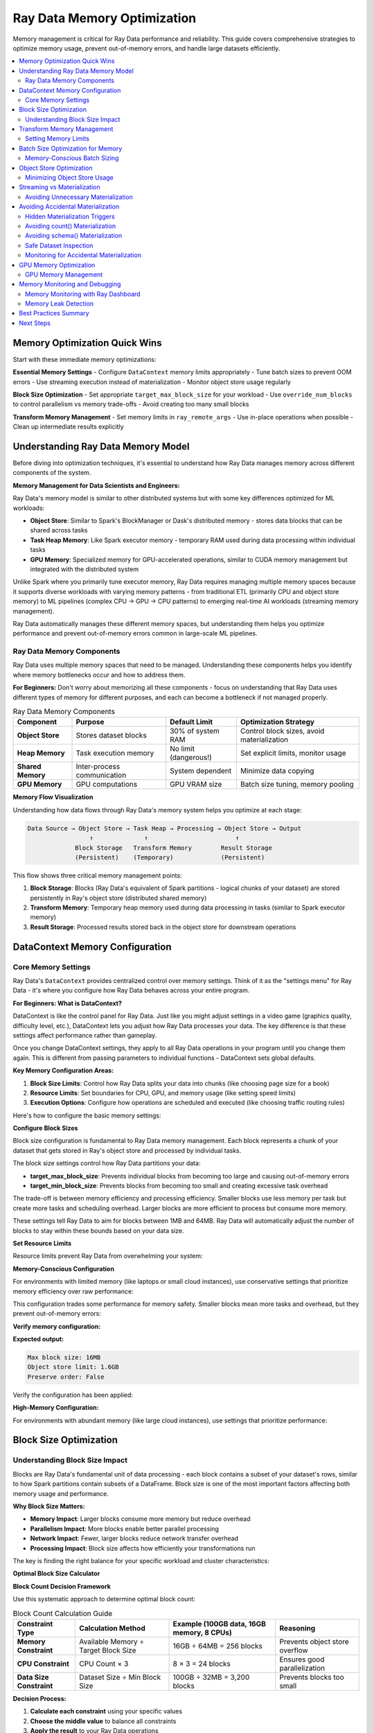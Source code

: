 .. _memory_optimization:

======================================
Ray Data Memory Optimization
======================================

Memory management is critical for Ray Data performance and reliability. This guide covers comprehensive strategies to optimize memory usage, prevent out-of-memory errors, and handle large datasets efficiently.

.. contents::
   :local:
   :depth: 2

Memory Optimization Quick Wins
==============================

Start with these immediate memory optimizations:

**Essential Memory Settings**
- Configure ``DataContext`` memory limits appropriately
- Tune batch sizes to prevent OOM errors
- Use streaming execution instead of materialization
- Monitor object store usage regularly

**Block Size Optimization**
- Set appropriate ``target_max_block_size`` for your workload
- Use ``override_num_blocks`` to control parallelism vs memory trade-offs
- Avoid creating too many small blocks

**Transform Memory Management**
- Set memory limits in ``ray_remote_args``
- Use in-place operations when possible
- Clean up intermediate results explicitly

Understanding Ray Data Memory Model
===================================

Before diving into optimization techniques, it's essential to understand how Ray Data manages memory across different components of the system.

**Memory Management for Data Scientists and Engineers:**

Ray Data's memory model is similar to other distributed systems but with some key differences optimized for ML workloads:

- **Object Store**: Similar to Spark's BlockManager or Dask's distributed memory - stores data blocks that can be shared across tasks
- **Task Heap Memory**: Like Spark executor memory - temporary RAM used during data processing within individual tasks
- **GPU Memory**: Specialized memory for GPU-accelerated operations, similar to CUDA memory management but integrated with the distributed system

Unlike Spark where you primarily tune executor memory, Ray Data requires managing multiple memory spaces because it supports diverse workloads with varying memory patterns - from traditional ETL (primarily CPU and object store memory) to ML pipelines (complex CPU → GPU → CPU patterns) to emerging real-time AI workloads (streaming memory management).

Ray Data automatically manages these different memory spaces, but understanding them helps you optimize performance and prevent out-of-memory errors common in large-scale ML pipelines.

Ray Data Memory Components
--------------------------

Ray Data uses multiple memory spaces that need to be managed. Understanding these components helps you identify where memory bottlenecks occur and how to address them.

**For Beginners:** Don't worry about memorizing all these components - focus on understanding that Ray Data uses different types of memory for different purposes, and each can become a bottleneck if not managed properly.

.. list-table:: Ray Data Memory Components
   :header-rows: 1
   :class: memory-components-table

   * - Component
     - Purpose
     - Default Limit
     - Optimization Strategy
   * - **Object Store**
     - Stores dataset blocks
     - 30% of system RAM
     - Control block sizes, avoid materialization
   * - **Heap Memory**
     - Task execution memory
     - No limit (dangerous!)
     - Set explicit limits, monitor usage
   * - **Shared Memory**
     - Inter-process communication
     - System dependent
     - Minimize data copying
   * - **GPU Memory**
     - GPU computations
     - GPU VRAM size
     - Batch size tuning, memory pooling

**Memory Flow Visualization**

Understanding how data flows through Ray Data's memory system helps you optimize at each stage:

.. code-block:: text

    Data Source → Object Store → Task Heap → Processing → Object Store → Output
                     ↑              ↑                        ↑
                 Block Storage   Transform Memory        Result Storage
                 (Persistent)    (Temporary)             (Persistent)

This flow shows three critical memory management points:

1. **Block Storage**: Blocks (Ray Data's equivalent of Spark partitions - logical chunks of your dataset) are stored persistently in Ray's object store (distributed shared memory)
2. **Transform Memory**: Temporary heap memory used during data processing in tasks (similar to Spark executor memory)
3. **Result Storage**: Processed results stored back in the object store for downstream operations

DataContext Memory Configuration
===============================

Core Memory Settings
--------------------

Ray Data's ``DataContext`` provides centralized control over memory settings. Think of it as the "settings menu" for Ray Data - it's where you configure how Ray Data behaves across your entire program.

**For Beginners: What is DataContext?**

DataContext is like the control panel for Ray Data. Just like you might adjust settings in a video game (graphics quality, difficulty level, etc.), DataContext lets you adjust how Ray Data processes your data. The key difference is that these settings affect performance rather than gameplay.

Once you change DataContext settings, they apply to all Ray Data operations in your program until you change them again. This is different from passing parameters to individual functions - DataContext sets global defaults.

**Key Memory Configuration Areas:**

1. **Block Size Limits**: Control how Ray Data splits your data into chunks (like choosing page size for a book)
2. **Resource Limits**: Set boundaries for CPU, GPU, and memory usage (like setting speed limits)
3. **Execution Options**: Configure how operations are scheduled and executed (like choosing traffic routing rules)

Here's how to configure the basic memory settings:

.. testcode::

    import ray
    
    # Get the current context - this affects all Ray Data operations
    ctx = ray.data.DataContext.get_current()

**Configure Block Sizes**

Block size configuration is fundamental to Ray Data memory management. Each block represents a chunk of your dataset that gets stored in Ray's object store and processed by individual tasks.

The block size settings control how Ray Data partitions your data:

- **target_max_block_size**: Prevents individual blocks from becoming too large and causing out-of-memory errors
- **target_min_block_size**: Prevents blocks from becoming too small and creating excessive task overhead

The trade-off is between memory efficiency and processing efficiency. Smaller blocks use less memory per task but create more tasks and scheduling overhead. Larger blocks are more efficient to process but consume more memory.

.. testcode::

    # Configure block sizes (affects object store usage)
    ctx.target_max_block_size = 64 * 1024 * 1024   # 64MB max blocks
    ctx.target_min_block_size = 1 * 1024 * 1024    # 1MB min blocks

These settings tell Ray Data to aim for blocks between 1MB and 64MB. Ray Data will automatically adjust the number of blocks to stay within these bounds based on your data size.

**Set Resource Limits**

Resource limits prevent Ray Data from overwhelming your system:

.. testcode::

    # Configure execution resources
    ctx.execution_options.resource_limits.cpu = 8
    ctx.execution_options.resource_limits.gpu = 2
    ctx.execution_options.resource_limits.object_store_memory = 2 * 1024**3  # 2GB

**Memory-Conscious Configuration**

For environments with limited memory (like laptops or small cloud instances), use conservative settings that prioritize memory efficiency over raw performance:

.. testcode::

    import psutil
    
    ctx = ray.data.DataContext.get_current()
    
    # Use smaller blocks to reduce memory pressure
    ctx.target_max_block_size = 16 * 1024 * 1024   # 16MB blocks
    ctx.target_min_block_size = 1 * 1024 * 1024    # 1MB minimum

This configuration trades some performance for memory safety. Smaller blocks mean more tasks and overhead, but they prevent out-of-memory errors:

.. testcode::

    # Limit object store to 10% of system memory
    available_memory = psutil.virtual_memory().total
    ctx.execution_options.resource_limits.object_store_memory = int(
        available_memory * 0.1
    )
    
    # Enable streaming optimizations for memory efficiency
    ctx.execution_options.preserve_order = False  # Allow reordering

**Verify memory configuration:**

.. testcode::

    # Check that configuration was applied
    print(f"Max block size: {ctx.target_max_block_size / (1024**2):.0f}MB")
    print(f"Object store limit: {ctx.execution_options.resource_limits.object_store_memory / (1024**3):.1f}GB")
    print(f"Preserve order: {ctx.execution_options.preserve_order}")

**Expected output:**

.. code-block:: text

    Max block size: 16MB
    Object store limit: 1.6GB
    Preserve order: False

Verify the configuration has been applied:

.. testcode::

    print(f"Configured for memory-constrained environment:")
    print(f"  Max block size: {ctx.target_max_block_size / (1024*1024):.0f}MB")
    print(f"  Object store limit: {ctx.execution_options.resource_limits.object_store_memory / (1024**3):.1f}GB")

**High-Memory Configuration:**

For environments with abundant memory (like large cloud instances), use settings that prioritize performance:

.. testcode::

    import psutil
    
    ctx = ray.data.DataContext.get_current()
    
    # Larger blocks for better throughput
    ctx.target_max_block_size = 256 * 1024 * 1024  # 256MB blocks
    ctx.target_min_block_size = 64 * 1024 * 1024   # 64MB minimum
    
    # Use more object store memory (40% of system memory)
    available_memory = psutil.virtual_memory().total
    ctx.execution_options.resource_limits.object_store_memory = int(
        available_memory * 0.4
    )

Block Size Optimization
=======================

Understanding Block Size Impact
------------------------------

Blocks are Ray Data's fundamental unit of data processing - each block contains a subset of your dataset's rows, similar to how Spark partitions contain subsets of a DataFrame. Block size is one of the most important factors affecting both memory usage and performance.

**Why Block Size Matters:**

- **Memory Impact**: Larger blocks consume more memory but reduce overhead
- **Parallelism Impact**: More blocks enable better parallel processing
- **Network Impact**: Fewer, larger blocks reduce network transfer overhead
- **Processing Impact**: Block size affects how efficiently your transformations run

The key is finding the right balance for your specific workload and cluster characteristics:

.. testcode::

    import ray
    import numpy as np
    
    def analyze_block_size_impact(data_path, block_sizes):
        """Analyze how different block sizes affect memory usage."""
        
        results = {}
        
        for num_blocks in block_sizes:
            print(f"\nTesting with {num_blocks} blocks:")
            
            # Read with specific block count
            ds = ray.data.read_parquet(data_path, override_num_blocks=num_blocks)
            
            # Materialize to see actual memory usage
            materialized = ds.materialize()
            stats = materialized.stats()
            
            avg_block_size_mb = stats.total_bytes / stats.num_blocks / (1024**2)
            
            results[num_blocks] = {
                "num_blocks": stats.num_blocks,
                "avg_block_size_mb": avg_block_size_mb,
                "total_memory_mb": stats.total_bytes / (1024**2)
            }
            
            print(f"  Actual blocks: {stats.num_blocks}")
            print(f"  Avg block size: {avg_block_size_mb:.1f}MB")
            print(f"  Total memory: {stats.total_bytes / (1024**2):.1f}MB")
        
        return results
    
    # Test different block configurations
    block_sizes = [1, 4, 16, 64, 256]
    results = analyze_block_size_impact("s3://bucket/data.parquet", block_sizes)

**Optimal Block Size Calculator**

**Block Count Decision Framework**

Use this systematic approach to determine optimal block count:

.. list-table:: Block Count Calculation Guide
   :header-rows: 1
   :class: block-count-guide

   * - Constraint Type
     - Calculation Method
     - Example (100GB data, 16GB memory, 8 CPUs)
     - Reasoning
   * - **Memory Constraint**
     - Available Memory ÷ Target Block Size
     - 16GB ÷ 64MB = 256 blocks
     - Prevents object store overflow
   * - **CPU Constraint** 
     - CPU Count × 3
     - 8 × 3 = 24 blocks
     - Ensures good parallelization
   * - **Data Size Constraint**
     - Dataset Size ÷ Min Block Size
     - 100GB ÷ 32MB = 3,200 blocks
     - Prevents blocks too small

**Decision Process:**

1. **Calculate each constraint** using your specific values
2. **Choose the middle value** to balance all constraints
3. **Apply the result** to your Ray Data operations

**Example Calculation:**

.. testcode::

    # Your specific values
    dataset_size_gb = 100
    available_memory_gb = 16
    cpu_count = 8
    
    # Calculate constraints
    memory_based_blocks = int((available_memory_gb * 1024) / 64)  # 256 blocks
    cpu_based_blocks = cpu_count * 3  # 24 blocks
    size_based_blocks = max(1, int(dataset_size_gb * 1024 / 32))  # 3,200 blocks
    
    print(f"Block count analysis:")
    print(f"  Memory constraint: {memory_based_blocks} blocks")
    print(f"  CPU constraint: {cpu_based_blocks} blocks") 
    print(f"  Size constraint: {size_based_blocks} blocks")

**Choose the Balanced Option:**

From the example above, the middle value (256 blocks) balances all constraints. Use this approach rather than complex logic:

.. testcode::

    # Choose middle value: 256 blocks (balances memory and CPU needs)
    optimal_blocks = 256
    print(f"  Recommended: {optimal_blocks} blocks")

Transform Memory Management
==========================

Setting Memory Limits
---------------------

Prevent OOM errors by setting explicit memory limits for transformations:

.. testcode::

    def memory_limited_transform(batch):
        """Transform with explicit memory management."""
        
        # Monitor memory usage
        import psutil
        process = psutil.Process()
        memory_before = process.memory_info().rss / (1024**2)
        
        # Your transformation logic
        result = expensive_computation(batch)
        
        memory_after = process.memory_info().rss / (1024**2)
        memory_used = memory_after - memory_before
        
        if memory_used > 500:  # Alert if using > 500MB
            print(f"WARNING: High memory usage: {memory_used:.1f}MB")
        
        return result
    
    # Apply with memory limits
    ds.map_batches(
        memory_limited_transform,
        ray_remote_args={
            "memory": 2 * 1024**3,  # 2GB limit per task
            "max_retries": 2         # Retry on OOM
        }
    )

**Adaptive Memory Management**

.. testcode::

    import psutil
    import gc
    
    class MemoryAwareTransform:
        """Transform that adapts to available memory."""
        
        def __init__(self, base_transform, memory_threshold_mb=1000):
            self.base_transform = base_transform
            self.memory_threshold_mb = memory_threshold_mb
            self.memory_stats = []
        
        def __call__(self, batch):
            # Check available memory
            available_memory_mb = psutil.virtual_memory().available / (1024**2)
            
            if available_memory_mb < self.memory_threshold_mb:
                # Low memory: process in smaller chunks
                return self._process_in_chunks(batch)
            else:
                # Normal processing
                return self._process_normally(batch)
        
        def _process_normally(self, batch):
            """Normal processing for adequate memory."""
            return self.base_transform(batch)
        
        def _process_in_chunks(self, batch):
            """Process in smaller chunks when memory is low."""
            print("WARNING: Low memory detected, processing in chunks")
            
            chunk_size = len(batch) // 4  # Quarter-size chunks
            results = []
            
            for i in range(0, len(batch), chunk_size):
                chunk = {k: v[i:i+chunk_size] for k, v in batch.items()}
                chunk_result = self.base_transform(chunk)
                results.append(chunk_result)
                
                # Force garbage collection between chunks
                gc.collect()
            
            # Combine results
            combined = {}
            for key in results[0].keys():
                combined[key] = []
                for result in results:
                    combined[key].extend(result[key])
            
            return combined
    
    # Usage
    memory_aware = MemoryAwareTransform(my_transform)
    ds.map_batches(memory_aware)

Batch Size Optimization for Memory
==================================

Memory-Conscious Batch Sizing
-----------------------------

Optimize batch sizes to balance performance and memory usage:

**Memory-Safe Batch Size Calculation:**

To prevent out-of-memory errors, calculate batch size based on your available memory and estimated row size. The calculation follows these principles:

1. **Use 50% of available memory** as a safety margin (similar to leaving headroom in Spark executor memory)
2. **Account for processing overhead** - operations often temporarily double memory usage
3. **Divide by estimated row size** to get the number of rows that fit safely

**Example Calculation for Image Processing:**

For a workload processing 5MB images on a machine with 8GB available memory:

- Safe memory limit: 8GB × 50% = 4GB
- Effective memory (accounting for overhead): 4GB ÷ 2 = 2GB  
- Batch size: 2GB ÷ 5MB per image = ~400 images per batch

**Apply the Calculation:**

For the image processing example above (5MB per image, 8GB available memory):
- Safe memory: 8GB × 50% = 4GB
- Effective memory: 4GB ÷ 2 = 2GB
- Batch size: 2GB ÷ 5MB = ~400 images

**Use the Calculated Batch Size:**

.. testcode::

    ds.map_batches(image_processing_function, batch_size=400)

**Batch Size Adjustment Based on Memory Pressure**

Instead of complex dynamic adjustment, use these proven approaches:

**How Ray Data Processes Batches:**

Understanding how Ray Data handles batches helps you choose appropriate sizes:

1. **Block Loading**: Ray Data loads a block (data partition) from the object store into task memory
2. **Batch Creation**: The block is split into batches of the specified size
3. **Sequential Processing**: Batches are processed sequentially within the task
4. **Result Accumulation**: Processed batches are combined into output blocks
5. **Block Storage**: Output blocks are stored back in the object store

**Memory Implications:**

During batch processing, task memory contains:
- **Input batch**: The current batch being processed
- **Intermediate results**: Temporary data created during processing
- **Output accumulation**: Results waiting to be formed into output blocks

**Batch Size Selection Strategy:**

Instead of automated testing, choose batch sizes based on your operation characteristics:
- **Memory-intensive operations**: Start with 32-128 rows per batch
- **CPU-intensive operations**: Use 256-1024 rows per batch  
- **Simple operations**: Can handle 1024-2048 rows per batch
- **GPU operations**: Optimize for GPU memory, typically 128-512 rows

**Monitor Memory Usage:**

Use Ray Dashboard to monitor memory during batch processing:

1. **Watch Object Store Memory** in the Metrics tab
2. **Monitor for spilling alerts** in the progress bars
3. **Check individual task memory** in the Timeline view
4. **Look for OOM task failures** which indicate batch sizes are too large

**If you see memory pressure:**

- **Reduce batch size** by half and test again
- **Check Ray Dashboard** to confirm memory usage decreases
- **Use proven batch sizes** from the table above based on your operation type

Object Store Optimization
=========================

Minimizing Object Store Usage
-----------------------------

The Ray object store is shared across all Ray Data operations. Optimize its usage:

**Monitor Object Store Usage:**

Check object store memory usage before and after operations:

.. testcode::

    # Check object store usage
    from ray._private.internal_api import memory_summary
    
    memory_info = memory_summary(stats_only=True)
    object_store_used = memory_info.get("object_store_used_memory", 0)
    object_store_total = memory_info.get("object_store_total_memory", 1)
    usage_percent = (object_store_used / object_store_total) * 100
    
    print(f"Object store usage: {usage_percent:.1f}%")

**Run your operations and monitor:**

.. testcode::

    # Your Ray Data operations
    result = ds.map_batches(my_transform).write_parquet("output/")
    
    # Check usage again after processing
    memory_info = memory_summary(stats_only=True)
    final_usage = memory_info.get("object_store_used_memory", 0) / object_store_total * 100
    print(f"Final object store usage: {final_usage:.1f}%")

**Object Store Cleanup Patterns**

.. testcode::

    def cleanup_object_store_transform(transform_func):
        """Wrapper that helps clean up object store memory."""
        
        def wrapped_transform(batch):
            # Process the batch
            result = transform_func(batch)
            
            # Periodically trigger cleanup
            if hash(str(batch)) % 50 == 0:  # Every ~50 batches
                # Force garbage collection
                import gc
                gc.collect()
                
                # Check if cleanup is needed
                usage = monitor_object_store_usage()
                if usage > 70:
                    print("CLEANUP: High object store usage, consider cleanup")
            
            return result
        
        return wrapped_transform
    
    # Usage
    cleanup_transform = cleanup_object_store_transform(my_transform)
    ds.map_batches(cleanup_transform)

Streaming vs Materialization
============================

Avoiding Unnecessary Materialization
------------------------------------

*Materialization* means loading entire datasets into Ray's object store memory (distributed shared memory across the cluster). Ray Data's streaming execution model is designed to avoid this, but certain operations can accidentally trigger materialization.

**Understanding Materialization (For Data Engineers):**

Materialization in Ray Data is similar to calling `.cache()` or `.persist()` in Spark - it forces evaluation of all pending transformations and stores the results in memory. However, unlike Spark where you explicitly choose to cache, some Ray Data operations accidentally trigger materialization.

When you materialize a dataset, Ray Data executes all pending operations and stores all resulting blocks (data partitions) in memory simultaneously. This can quickly exhaust available memory for large datasets, similar to how caching a large Spark DataFrame can cause executor OOM errors.

Use streaming when possible to process data incrementally:

.. tab-set::

    .. tab-item:: ANTIPATTERN Excessive Materialization

        .. code-block:: python

            # Bad: Multiple materializations
            ds = ray.data.read_parquet("large_data.parquet")
            
            # Materialization 1: Unnecessary
            intermediate = ds.map_batches(transform1).materialize()
            
            # Materialization 2: Unnecessary  
            result = intermediate.map_batches(transform2).materialize()
            
            # Final materialization for output
            result.write_parquet("output/")

    .. tab-item:: EFFICIENT Streaming Execution

        .. code-block:: python

            # Good: Streaming execution
            ds = ray.data.read_parquet("large_data.parquet")
            
            # Chain operations without materialization
            result = ds.map_batches(transform1) \
                      .map_batches(transform2) \
                      .write_parquet("output/")  # Only materialize for output

**When Materialization is Appropriate**

.. code-block:: python

    # EFFICIENT Good: Materialize for reuse
    processed_data = ds.map_batches(expensive_transform).materialize()
    
    # Reuse materialized data multiple times
    result1 = processed_data.filter(lambda row: row["category"] == "A")
    result2 = processed_data.filter(lambda row: row["category"] == "B")
    
    # EFFICIENT Good: Materialize before shuffle operations
    ds = ray.data.read_parquet("data.parquet")
    prepared = ds.map_batches(prepare_for_shuffle).materialize()
    shuffled = prepared.random_shuffle()  # Shuffle benefits from materialization

**Streaming Configuration**

.. testcode::

    def configure_streaming_execution():
        """Configure Ray Data for optimal streaming."""
        
        ctx = ray.data.DataContext.get_current()
        
        # Enable streaming optimizations
        ctx.execution_options.preserve_order = False  # Allow reordering
        ctx.execution_options.locality_with_output = True  # Prefer local execution
        
        # Configure for streaming
        ctx.target_max_block_size = 64 * 1024 * 1024  # 64MB blocks
        
        print("Configured for streaming execution")
    
    configure_streaming_execution()

Avoiding Accidental Materialization
===================================

Hidden Materialization Triggers
-------------------------------

Several common operations accidentally trigger materialization, forcing Ray Data to load your entire dataset into memory. Being aware of these helps you avoid unexpected memory usage.

**Operations That Trigger Materialization:**

1. **count() and len()**: Computing dataset size requires processing all data
2. **schema() on transformed datasets**: Schema inference may require data scanning
3. **show() and take()**: Display operations materialize the requested rows
4. **Certain aggregations**: Operations like sum(), mean() across the entire dataset
5. **Some debugging operations**: Stats collection and dataset inspection

Avoiding count() Materialization
--------------------------------

The `count()` operation is particularly dangerous because it seems harmless but requires processing the entire dataset.

**Problem Example:**

.. testcode::

    # ANTIPATTERN This accidentally materializes the entire dataset!
    ds = ray.data.read_parquet("s3://bucket/huge-dataset/")  # 1TB dataset
    ds = ds.map_batches(expensive_transform)
    
    # This line triggers full materialization - very expensive!
    num_rows = ds.count()  # Processes all 1TB to count rows
    print(f"Processing {num_rows} rows...")

**Better Approaches:**

Instead of using `count()`, use these memory-friendly alternatives:

.. testcode::

    # EFFICIENT Estimate count from metadata (for file-based sources)
    # Sample a small portion to estimate
    sample = ds.limit(1000)  # Only process 1000 rows
    sample_count = len(sample)
    
    # Get file count/size info to extrapolate
    estimated_total = sample_count * 100  # Rough estimate based on sampling
    
    print(f"Estimated rows: ~{estimated_total:,} (based on sample)")

**For Parquet files specifically**, you can read row count from metadata without processing data:

Parquet files store rich metadata including row counts, column statistics, and schema information in their headers. This metadata can be read very quickly without processing any actual data, making it perfect for getting dataset information without triggering expensive materialization.

This approach works because Parquet metadata is stored at the beginning of each file and includes:
- Total row count across all row groups
- Column schemas and data types  
- Min/max values for each column (useful for filtering)
- Compression information and file structure

.. testcode::

    import pyarrow.parquet as pq
    
    # Read only metadata, not data - this is very fast
    parquet_file = pq.ParquetFile("s3://bucket/data.parquet")
    total_rows = parquet_file.metadata.num_rows
    
    print(f"Rows from metadata: {total_rows:,}")

This metadata read typically takes milliseconds even for very large files, compared to minutes or hours for full data processing.

Avoiding schema() Materialization
---------------------------------

Calling `schema()` on transformed datasets can trigger data processing to infer the schema. This happens because Ray Data's lazy evaluation means transformations haven't been executed yet, so the output schema is unknown.

**Why Schema Inference is Expensive:**

When you call `schema()` on a transformed dataset, Ray Data may need to:

1. **Execute transformations**: Run your map_batches functions to see what data they produce
2. **Sample data**: Process enough data to understand the output schema
3. **Infer types**: Analyze the processed data to determine column types and structure

This can be particularly expensive for complex transformations or large datasets. The schema inference might process a significant portion of your data just to determine the structure.

**Problem Example:**

.. testcode::

    # ANTIPATTERN Schema inference triggers materialization
    ds = ray.data.read_parquet("data.parquet")
    ds = ds.map_batches(complex_transform)  # Changes schema
    
    # This might process data to infer the new schema
    schema = ds.schema()  # Potentially expensive!

**Better Approaches:**

.. testcode::

    # EFFICIENT Get schema before transformations
    ds = ray.data.read_parquet("data.parquet")
    original_schema = ds.schema()  # Fast - from file metadata
    
    # Apply transformations
    ds = ds.map_batches(complex_transform)
    
    # Use the original schema info to understand your data structure
    print(f"Original schema: {original_schema}")

**For transformed datasets**, sample a small portion to infer schema:

.. testcode::

    # EFFICIENT Infer schema from small sample
    sample = ds.limit(10)  # Just 10 rows
    sample_schema = sample.schema()
    
    print(f"Transformed schema (from sample): {sample_schema}")

Safe Dataset Inspection
----------------------

When you need to inspect datasets during development, use these memory-safe approaches:

**Safe Data Inspection:**

.. testcode::

    # EFFICIENT Inspect data without full materialization
    def safely_inspect_dataset(ds, sample_size=100):
        """Inspect dataset characteristics without triggering materialization."""
        
        print("Safe Dataset Inspection:")
        
        # Get basic info that doesn't require processing
        try:
            # For file-based datasets, this is usually fast
            print(f"  Dataset: {ds}")
        except:
            print("  Could not get basic dataset info")
        
        # Sample a small portion for inspection
        sample = ds.limit(sample_size)
        sample_data = sample.take(min(5, sample_size))
        
        print(f"  Sample data ({len(sample_data)} rows):")
        for i, row in enumerate(sample_data):
            print(f"    Row {i}: {str(row)[:100]}...")  # Truncate long rows
        
        # Get schema from sample
        sample_schema = sample.schema()
        print(f"  Schema: {sample_schema}")
        
        return sample_data, sample_schema

**Safe Statistics Collection:**

Instead of computing expensive statistics on the full dataset, use sampling:

.. testcode::

    def get_safe_dataset_statistics(ds, sample_fraction=0.01):
        """Get dataset statistics using sampling to avoid materialization."""
        
        print(f"Computing statistics from {sample_fraction*100}% sample:")
        
        # Sample the dataset
        sampled = ds.random_sample(sample_fraction)
        
        # Compute statistics on sample
        sample_stats = sampled.stats()
        
        # Extrapolate to full dataset
        estimated_total_size = sample_stats.total_bytes / sample_fraction
        estimated_total_rows = len(sampled) / sample_fraction
        
        print(f"  Estimated total size: {estimated_total_size / (1024**3):.2f}GB")
        print(f"  Estimated total rows: {estimated_total_rows:,.0f}")
        print(f"  Sample processing time: {sample_stats}")
        
        return {
            "estimated_size_gb": estimated_total_size / (1024**3),
            "estimated_rows": int(estimated_total_rows),
            "sample_stats": sample_stats
        }

Monitoring for Accidental Materialization
-----------------------------------------

Set up monitoring to detect when operations accidentally trigger materialization:

.. testcode::

    import time
    import psutil
    
    def materialization_detector(operation_name):
        """Decorator to detect if an operation triggers materialization."""
        
        def decorator(func):
            def wrapper(*args, **kwargs):
                # Monitor memory and time before operation
                memory_before = psutil.virtual_memory().percent
                time_before = time.time()
                
                # Execute operation
                result = func(*args, **kwargs)
                
                # Check if operation was unexpectedly expensive
                time_after = time.time()
                memory_after = psutil.virtual_memory().percent
                
                execution_time = time_after - time_before
                memory_increase = memory_after - memory_before
                
                # Alert if operation seems to have materialized data
                if execution_time > 10:  # More than 10 seconds
                    print(f"WARNING: {operation_name} took {execution_time:.1f}s - possible materialization")
                
                if memory_increase > 10:  # More than 10% memory increase
                    print(f"WARNING: {operation_name} increased memory by {memory_increase:.1f}% - possible materialization")
                
                return result
            return wrapper
        return decorator
    
    # Usage example
    @materialization_detector("dataset_inspection")
    def inspect_my_dataset(ds):
        """Inspect dataset with materialization detection."""
        schema = ds.schema()  # This might trigger materialization
        count = ds.count()    # This definitely triggers materialization
        return schema, count

**Best Practices for Avoiding Accidental Materialization:**

1. **Use sampling** instead of full dataset operations for exploration
2. **Get schema before transformations** when possible
3. **Avoid count() in production code** unless absolutely necessary
4. **Use limit() and take()** for data inspection instead of show()
5. **Monitor execution time** of seemingly simple operations
6. **Cache expensive computations** if you need them multiple times

GPU Memory Optimization
=======================

GPU Memory Management
--------------------

GPU memory is typically more constrained than system memory:

.. testcode::

    class GPUMemoryOptimizedTransform:
        """Transform optimized for GPU memory constraints."""
        
        def __init__(self):
            import cupy as cp
            self.memory_pool = cp.get_default_memory_pool()
        
        def __call__(self, batch):
            import cupy as cp
            
            # Clear GPU memory before processing
            self.memory_pool.free_all_blocks()
            
            try:
                # Monitor GPU memory
                gpu_memory_before = self.memory_pool.used_bytes()
                
                # Move data to GPU
                gpu_data = cp.asarray(batch["data"])
                
                # Process on GPU
                result = self._gpu_computation(gpu_data)
                
                # Move result back to CPU immediately
                cpu_result = cp.asnumpy(result)
                
                # Clean up GPU memory
                del gpu_data, result
                self.memory_pool.free_all_blocks()
                
                gpu_memory_after = self.memory_pool.used_bytes()
                
                return {"result": cpu_result}
                
            except cp.cuda.memory.OutOfMemoryError as e:
                print(f"GPU OOM: {e}")
                # Fall back to CPU processing
                return self._cpu_fallback(batch)
        
        def _gpu_computation(self, data):
            import cupy as cp
            return cp.sqrt(data * 2 + 1)
        
        def _cpu_fallback(self, batch):
            import numpy as np
            return {"result": np.sqrt(np.array(batch["data"]) * 2 + 1)}
    
    # Use with appropriate GPU batch sizes
    ds.map_batches(
        GPUMemoryOptimizedTransform,
        batch_size=256,  # Smaller batches for GPU memory
        num_gpus=1
    )

**GPU Memory Pool Configuration**

.. testcode::

    def configure_gpu_memory_pool():
        """Configure GPU memory pool for optimal usage."""
        
        try:
            import cupy as cp
            
            # Configure memory pool
            memory_pool = cp.get_default_memory_pool()
            
            # Set memory pool limits (optional)
            # memory_pool.set_limit(size=2**30)  # 1GB limit
            
            # Use memory pool with growth strategy
            memory_pool.set_growth_factor(2.0)  # Double size when needed
            
            print("GPU memory pool configured")
            
            return memory_pool
            
        except ImportError:
            print("CuPy not available, skipping GPU memory configuration")
            return None
    
    # Configure at startup
    gpu_pool = configure_gpu_memory_pool()

Memory Monitoring and Debugging
==============================

Memory Monitoring with Ray Dashboard
-----------------------------------

Use Ray Dashboard to monitor memory usage during Ray Data operations. The dashboard provides comprehensive memory metrics without requiring custom monitoring code.

**Dashboard Memory Metrics:**

1. **Navigate to Ray Dashboard** → **Metrics tab**
2. **Object Store Memory**: Monitor object store usage and spilling
3. **Node Memory**: Track memory usage across cluster nodes
4. **Task Memory**: See memory usage per individual task

**Key Memory Indicators in Dashboard:**

- **Object Store Used/Total**: Should stay below 80% to avoid spilling
- **Memory by Component**: Shows breakdown of memory usage
- **Spilling Events**: Alerts when object store spills to disk
- **Task Memory Usage**: Individual task memory consumption

**Memory Issue Detection:**

- **Spilling alerts**: Dashboard shows warnings when spilling occurs
- **Memory pressure**: Gradual increase in memory usage over time
- **OOM task failures**: Failed tasks often indicate memory issues
- **Slow performance**: High memory pressure slows down processing

**Simple Memory Check:**

.. testcode::

    # Enable progress bars to see memory warnings
    ctx = ray.data.DataContext.get_current()
    ctx.enable_progress_bars = True
    
    # Run your pipeline and watch Ray Dashboard for memory alerts
    result = ds.map_batches(my_transform).write_parquet("output/")
    
    # Check final stats for memory usage summary
    print(result.stats())

Memory Leak Detection
--------------------

Use Ray Dashboard to detect memory leaks in Ray Data transformations:

**Signs of Memory Leaks in Ray Dashboard:**

- **Steadily increasing memory usage** over time in the Metrics tab
- **Object store memory growth** that doesn't level off
- **Node memory usage** that keeps climbing during processing
- **Task memory** that increases with each batch processed

**Simple Memory Leak Check:**

.. testcode::

    # Run a small test to check for obvious leaks
    test_ds = ds.limit(100)  # Small test dataset
    
    # Process multiple times to detect leaks
    for i in range(5):
        result = test_ds.map_batches(my_transform).materialize()
        print(f"Iteration {i+1}: {result.stats()}")
        # Watch Ray Dashboard memory metrics between iterations

**Common Memory Leak Causes:**

- **Stateful actors** that accumulate data without cleanup
- **Global variables** that grow with each batch
- **Unclosed file handles** in custom transforms
- **Large intermediate objects** not being garbage collected

**Prevention:**

- Use stateless functions instead of stateful actors when possible
- Avoid global state in transform functions
- Explicitly close any resources opened in transforms
- Use Ray Dashboard to monitor memory trends during development

Best Practices Summary
=====================

**Essential Memory Management**
1. **Configure DataContext appropriately** for your environment
2. **Set explicit memory limits** in ray_remote_args
3. **Use streaming execution** instead of materialization when possible
4. **Monitor memory usage continuously** in production

**Block Size Optimization**
1. **Balance block size** with available memory and CPU count
2. **Use smaller blocks** in memory-constrained environments
3. **Use larger blocks** for high-throughput workloads
4. **Monitor actual vs configured block sizes**

**Transform Memory Management**
1. **Use in-place operations** when possible
2. **Clean up intermediate results** explicitly
3. **Handle OOM errors gracefully** with retries and chunking
4. **Profile memory usage** of custom transformations

**Object Store Optimization**
1. **Avoid creating many small objects**
2. **Monitor object store usage** regularly
3. **Clean up unused objects** when possible
4. **Configure appropriate object store limits**

**GPU Memory Management**
1. **Use smaller batch sizes** for GPU operations
2. **Clear GPU memory** between batches
3. **Implement CPU fallbacks** for GPU OOM
4. **Monitor GPU memory pools**

Next Steps
==========

Continue optimizing your Ray Data memory usage:

- **Implement monitoring** in your production pipelines
- **Profile your specific workloads** to find memory bottlenecks
- **Learn advanced operations**: :ref:`advanced_operations`
- **Debug memory issues**: :ref:`troubleshooting`

**Advanced Memory Management Strategies:**

**Memory Optimization by Data Type:**

**Structured Data (Tables):**
- Use columnar formats to minimize memory footprint
- Implement schema optimization for memory efficiency
- Configure appropriate data types to reduce memory usage
- Use compression to reduce memory requirements

**Image Data:**
- Optimize image loading and preprocessing pipelines
- Use efficient image format conversions
- Implement memory-efficient augmentation strategies
- Configure GPU memory management for computer vision

**Text Data:**
- Optimize tokenization and text processing
- Use efficient string handling strategies
- Implement memory-efficient embedding generation
- Configure for large language model processing

**Time Series Data:**
- Optimize temporal data structures
- Use efficient windowing strategies
- Implement memory-efficient aggregations
- Configure for streaming time series processing

**Memory Optimization by Processing Pattern:**

**Batch Processing:**
- Configure large blocks for efficiency
- Use high memory limits for throughput
- Implement efficient checkpointing
- Optimize for sequential processing

**Streaming Processing:**
- Configure smaller blocks for low latency
- Use streaming memory management
- Implement efficient state management
- Optimize for continuous processing

**Interactive Processing:**
- Balance memory usage with responsiveness
- Use caching for frequently accessed data
- Implement efficient result materialization
- Optimize for ad-hoc queries

**Memory Optimization by Cluster Configuration:**

**Single Node:**
- Optimize for local memory limits
- Use efficient garbage collection
- Implement memory pooling strategies
- Configure for NUMA awareness

**Multi-Node Clusters:**
- Optimize object store distribution
- Use efficient inter-node communication
- Implement load balancing strategies
- Configure for network-aware memory management

**Memory Performance Monitoring Strategies:**

**Real-time Memory Monitoring:**
- Monitor object store usage across cluster nodes
- Track memory allocation patterns over time
- Implement memory pressure alerts and notifications
- Use Ray Dashboard for continuous memory monitoring

**Memory Leak Detection:**
- Monitor memory growth patterns over time
- Implement automated leak detection algorithms
- Configure alerts for unusual memory growth
- Use profiling tools for memory leak analysis

**Memory Optimization Validation:**
- Measure memory usage before and after optimizations
- Validate memory improvements across different workloads
- Test memory optimization effectiveness under load
- Monitor memory optimization impact on performance

**Capacity Planning:**
- Forecast memory requirements for growing workloads
- Plan cluster sizing based on memory optimization
- Implement memory usage trend analysis
- Configure for seasonal workload variations

**Memory Optimization for Specialized Workloads:**

**Scientific Computing:**
- Optimize for large numerical computations
- Use efficient matrix operations and linear algebra
- Implement memory-efficient scientific algorithms
- Configure for high-performance computing environments

**Financial Analytics:**
- Optimize for time series and market data processing
- Use efficient risk calculation and portfolio analysis
- Implement memory-efficient financial algorithms
- Configure for regulatory compliance requirements

**Media Processing:**
- Optimize for audio, video, and image processing
- Use efficient media format conversions
- Implement memory-efficient media algorithms
- Configure for high-bandwidth media workflows

**IoT and Sensor Data:**
- Optimize for high-volume sensor data processing
- Use efficient time series aggregation and analysis
- Implement memory-efficient IoT data pipelines
- Configure for edge computing environments

**Data Lifecycle Memory Optimization:**

**Data Ingestion Optimization:**
- Configure memory-efficient data ingestion patterns
- Use streaming ingestion for large datasets
- Implement backpressure handling for data sources
- Optimize for variable ingestion rates

**Data Processing Optimization:**
- Use memory-efficient transformation strategies
- Implement incremental processing for large datasets
- Configure for memory-aware processing pipelines
- Optimize for complex multi-stage processing

**Data Storage Optimization:**
- Use memory-efficient data storage strategies
- Implement efficient data compression and encoding
- Configure for optimal storage layout
- Optimize for data access patterns

**Data Archival Optimization:**
- Implement memory-efficient archival strategies
- Use tiered storage for different data access patterns
- Configure for long-term data retention
- Optimize for archival data retrieval

**Memory Optimization Automation:**

**Automated Memory Tuning:**
- Implement automated memory configuration optimization
- Use machine learning for memory usage prediction
- Configure adaptive memory management strategies
- Monitor and adjust memory settings automatically

**Memory Usage Analytics:**
- Implement comprehensive memory usage analytics
- Use predictive analytics for memory planning
- Configure for memory usage trend analysis
- Monitor memory optimization effectiveness

**Memory Performance Benchmarking:**
- Establish memory performance benchmarks
- Implement standardized memory testing procedures
- Use representative workloads for memory benchmarking
- Maintain memory performance baselines

**Advanced Memory Debugging:**

**Memory Profiling Techniques:**
- Use advanced memory profiling tools
- Implement memory allocation tracking
- Configure for detailed memory analysis
- Monitor memory usage patterns

**Memory Leak Analysis:**
- Implement sophisticated memory leak detection
- Use heap analysis for memory leak identification
- Configure for automated leak prevention
- Monitor memory leak prevention effectiveness

**Memory Optimization Validation:**
- Validate memory optimizations across different scenarios
- Use statistical analysis for memory improvement validation
- Implement A/B testing for memory optimizations
- Monitor long-term memory optimization effectiveness

**Memory Optimization for Analytics Workloads:**

**Business Intelligence Optimization:**
- Optimize memory usage for BI and reporting workloads
- Use efficient aggregation and summarization strategies
- Configure for interactive analytics performance
- Monitor BI workload memory efficiency

**Data Warehouse Optimization:**
- Optimize memory usage for data warehouse operations
- Use efficient ETL and data loading strategies
- Configure for warehouse query performance
- Monitor warehouse operation memory usage

**Real-time Analytics Optimization:**
- Optimize memory usage for real-time analytics
- Use efficient streaming aggregation strategies
- Configure for low-latency analytics requirements
- Monitor real-time analytics memory efficiency

**OLAP Processing Optimization:**
- Optimize memory usage for OLAP operations
- Use efficient cube processing strategies
- Configure for multidimensional analysis performance
- Monitor OLAP processing memory efficiency

**Memory Optimization for Emerging Technologies:**

**Quantum Computing Integration:**
- Prepare memory optimization for quantum-classical hybrid workloads
- Use efficient quantum data representation
- Configure for quantum computing constraints
- Monitor quantum integration performance

**Neuromorphic Computing:**
- Optimize memory usage for brain-inspired computing
- Use efficient neural network data representation
- Configure for neuromorphic computing constraints
- Monitor neuromorphic processing performance

**Edge AI Optimization:**
- Optimize memory usage for edge AI workloads
- Use efficient model compression and quantization
- Configure for edge computing constraints
- Monitor edge AI processing performance

**Federated Learning Optimization:**
- Optimize memory usage for federated learning
- Use efficient distributed learning strategies
- Configure for federated learning constraints
- Monitor federated learning performance

**Memory Optimization Best Practices by Industry:**

**Financial Services Memory Optimization:**
- Optimize for high-frequency trading data processing
- Use efficient risk calculation and portfolio analysis
- Configure for regulatory compliance requirements
- Monitor financial analytics memory efficiency

**Healthcare Memory Optimization:**
- Optimize for medical imaging and genomics processing
- Use efficient patient data processing strategies
- Configure for HIPAA compliance requirements
- Monitor healthcare analytics memory efficiency

**Retail Memory Optimization:**
- Optimize for customer analytics and recommendation systems
- Use efficient inventory and supply chain processing
- Configure for seasonal workload variations
- Monitor retail analytics memory efficiency

**Manufacturing Memory Optimization:**
- Optimize for IoT and sensor data processing
- Use efficient predictive maintenance strategies
- Configure for industrial automation requirements
- Monitor manufacturing analytics memory efficiency

**See also:**
- :ref:`transform_optimization` - Optimize transformations for better memory usage
- :ref:`reading_optimization` - Memory-efficient data loading strategies  
- :ref:`patterns_antipatterns` - Memory-related patterns and antipatterns
- :ref:`data-internals` - Understanding Ray Data's memory architecture
